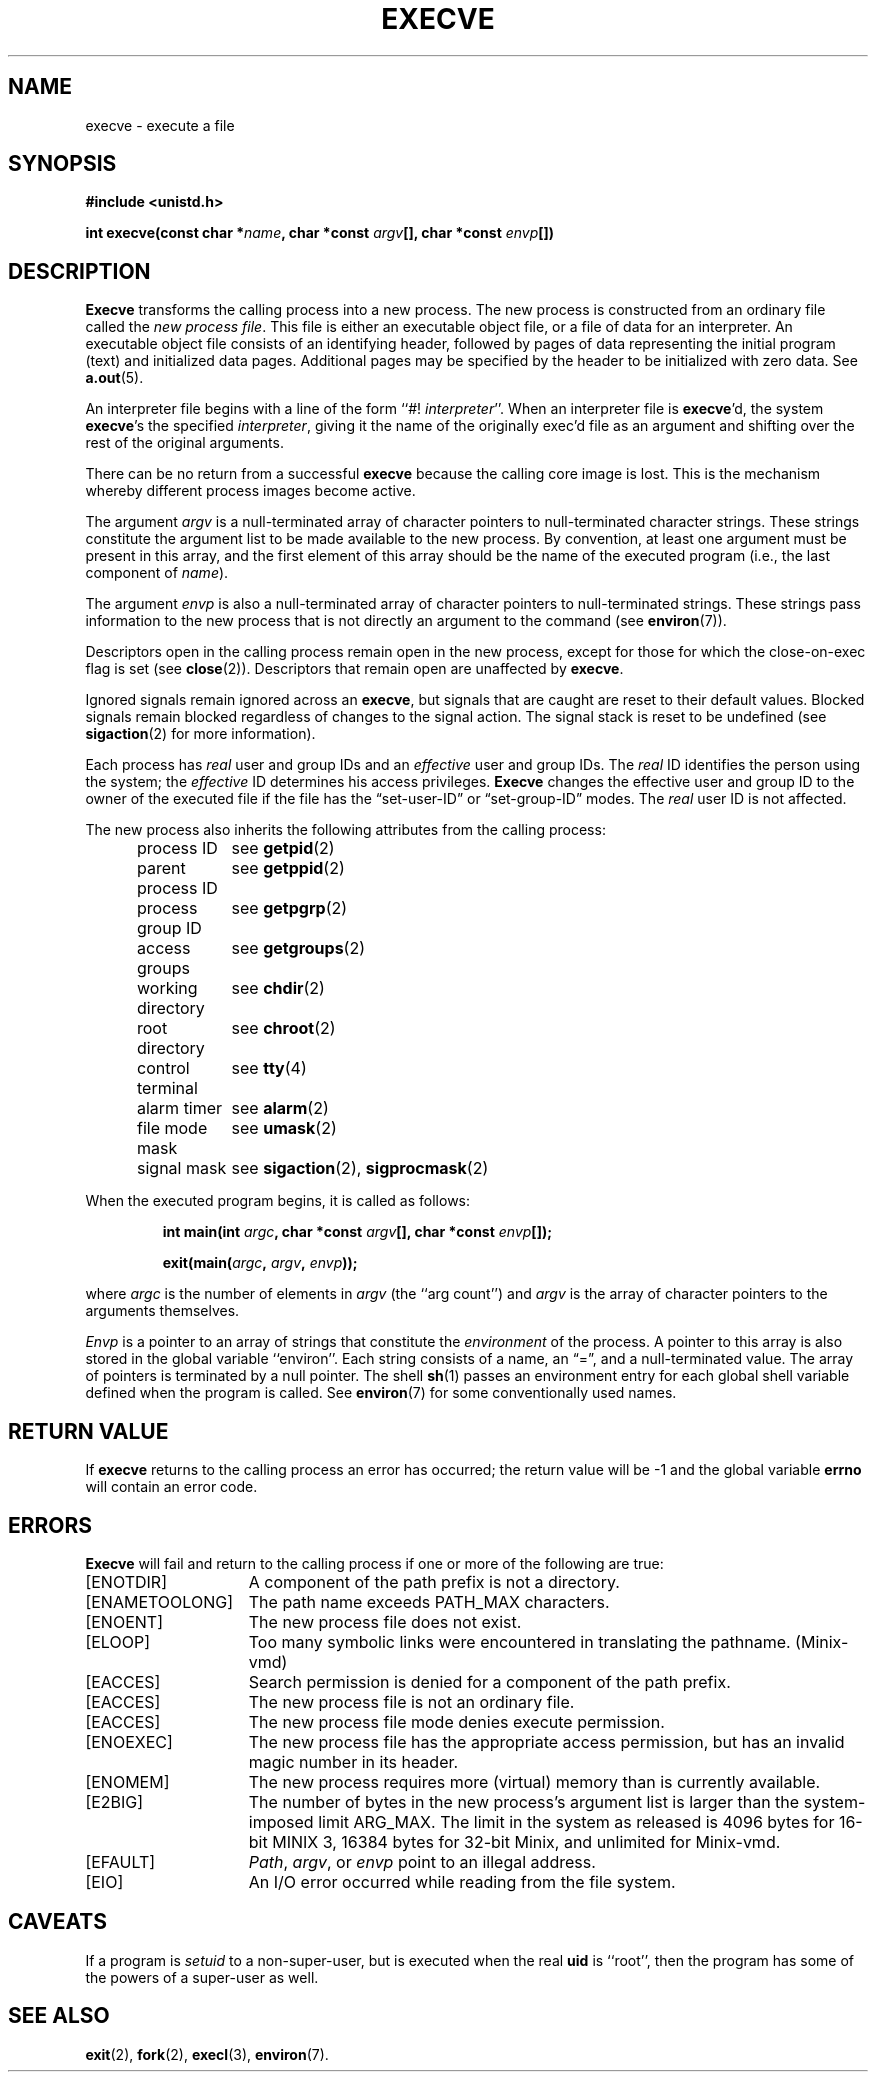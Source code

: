 .\" Copyright (c) 1980 Regents of the University of California.
.\" All rights reserved.  The Berkeley software License Agreement
.\" specifies the terms and conditions for redistribution.
.\"
.\"	@(#)execve.2	6.7 (Berkeley) 5/22/86
.\"
.TH EXECVE 2 "May 22, 1986"
.UC 4
.SH NAME
execve \- execute a file
.SH SYNOPSIS
.nf
.ft B
#include <unistd.h>

int execve(const char *\fIname\fP, char *const \fIargv\fP[], char *const \fIenvp\fP[])
.ft R
.fi
.SH DESCRIPTION
.B Execve
transforms the calling process into a new process.
The new process is constructed from an ordinary file
called the \fInew process file\fP.
This file is either an executable object file,
or a file of data for an interpreter.
An executable object file consists of an identifying header,
followed by pages of data representing the initial program (text)
and initialized data pages.  Additional pages may be specified
by the header to be initialized with zero data.  See
.BR a.out (5).
.PP
An interpreter file begins with a line of the form ``#! \fIinterpreter\fP''.
When an interpreter file is
.BR execve\| 'd,
the system \fBexecve\fP\|'s the specified \fIinterpreter\fP, giving
it the name of the originally exec'd file as an argument and
shifting over the rest of the original arguments.
.PP
There can be no return from a successful \fBexecve\fP because the calling
core image is lost.
This is the mechanism whereby different process images become active.
.PP
The argument \fIargv\fP is a null-terminated array of character pointers
to null-terminated character strings.  These strings constitute
the argument list to be made available to the new
process.  By convention, at least one argument must be present in
this array, and the first element of this array should be
the name of the executed program (i.e., the last component of \fIname\fP).
.PP
The argument \fIenvp\fP is also a null-terminated array of character pointers
to null-terminated strings.  These strings pass information to the
new process that is not directly an argument to the command (see
.BR environ (7)).
.PP
Descriptors open in the calling process remain open in
the new process, except for those for which the close-on-exec
flag is set (see
.BR close (2)).
Descriptors that remain open are unaffected by
.BR execve .
.PP
Ignored signals remain ignored across an
.BR execve ,
but signals that are caught are reset to their default values.
Blocked signals remain blocked regardless of changes to the signal action.
The signal stack is reset to be undefined (see
.BR sigaction (2) 
for more information).
.PP
Each process has
.I real
user and group IDs and an
.I effective
user and group IDs.  The
.I real
ID identifies the person using the system; the
.I effective
ID determines his access privileges.
.B Execve
changes the effective user and group ID to
the owner of the executed file if the file has the \*(lqset-user-ID\*(rq
or \*(lqset-group-ID\*(rq modes.  The
.I real
user ID is not affected.
.PP
The new process also inherits the following attributes from
the calling process:
.PP
.in +5n
.nf
.ta +2i
process ID	see \fBgetpid\fP\|(2)
parent process ID	see \fBgetppid\fP\|(2)
process group ID	see \fBgetpgrp\fP\|(2)
access groups	see \fBgetgroups\fP\|(2)
working directory	see \fBchdir\fP\|(2)
root directory	see \fBchroot\fP\|(2)
control terminal	see \fBtty\fP\|(4)
alarm timer	see \fBalarm\fP\|(2)
file mode mask	see \fBumask\fP\|(2)
signal mask	see \fBsigaction\fP\|(2), \fBsigprocmask\fP\|(2)
.in -5n
.fi
.PP
When the executed program begins, it is called as follows:
.PP
.RS
.ft B
.nf
int main(int \fIargc\fP, char *const \fIargv\fP[], char *const \fIenvp\fP[]);

exit(main(\fIargc\fP, \fIargv\fP, \fIenvp\fP));
.fi
.ft R
.RE
.PP
where
.I argc
is the number of elements in \fIargv\fP
(the ``arg count'')
and
.I argv
is the array of character pointers
to the arguments themselves.
.PP
.I Envp
is a pointer to an array of strings that constitute
the
.I environment
of the process.
A pointer to this array is also stored in the global variable ``environ''.
Each string consists of a name, an \*(lq=\*(rq, and a null-terminated value.
The array of pointers is terminated by a null pointer.
The shell
.BR sh (1)
passes an environment entry for each global shell variable
defined when the program is called.
See
.BR environ (7)
for some conventionally
used names.
.SH "RETURN VALUE
If
.B execve
returns to the calling process an error has occurred; the
return value will be \-1 and the global variable
.B errno
will contain an error code.
.SH ERRORS
.B Execve
will fail and return to the calling process if one or more
of the following are true:
.TP 15
[ENOTDIR]
A component of the path prefix is not a directory.
.TP 15
[ENAMETOOLONG]
The path name exceeds PATH_MAX characters.
.TP 15
[ENOENT]
The new process file does not exist.
.TP 15
[ELOOP]
Too many symbolic links were encountered in translating the pathname.
(Minix-vmd)
.TP 15
[EACCES]
Search permission is denied for a component of the path prefix.
.TP 15
[EACCES]
The new process file is not an ordinary file.
.TP 15
[EACCES]
The new process file mode denies execute permission.
.TP 15
[ENOEXEC]
The new process file has the appropriate access
permission, but has an invalid magic number in its header.
.TP 15
[ENOMEM]
The new process requires more (virtual) memory than
is currently available.
.TP 15
[E2BIG]
The number of bytes in the new process's argument list
is larger than the system-imposed limit ARG_MAX.
The limit in the system as released is 4096 bytes for
16-bit MINIX 3, 16384 bytes for 32-bit Minix, and unlimited for Minix-vmd.
.TP 15
[EFAULT]
\fIPath\fP\|, \fIargv\fP\|, or \fIenvp\fP point
to an illegal address.
.TP 15
[EIO]
An I/O error occurred while reading from the file system.
.SH CAVEATS
If a program is
.I setuid
to a non-super-user, but is executed when
the real \fBuid\fP is ``root'', then the program has some of the powers
of a super-user as well.
.SH "SEE ALSO"
.BR exit (2),
.BR fork (2),
.BR execl (3),
.BR environ (7).

